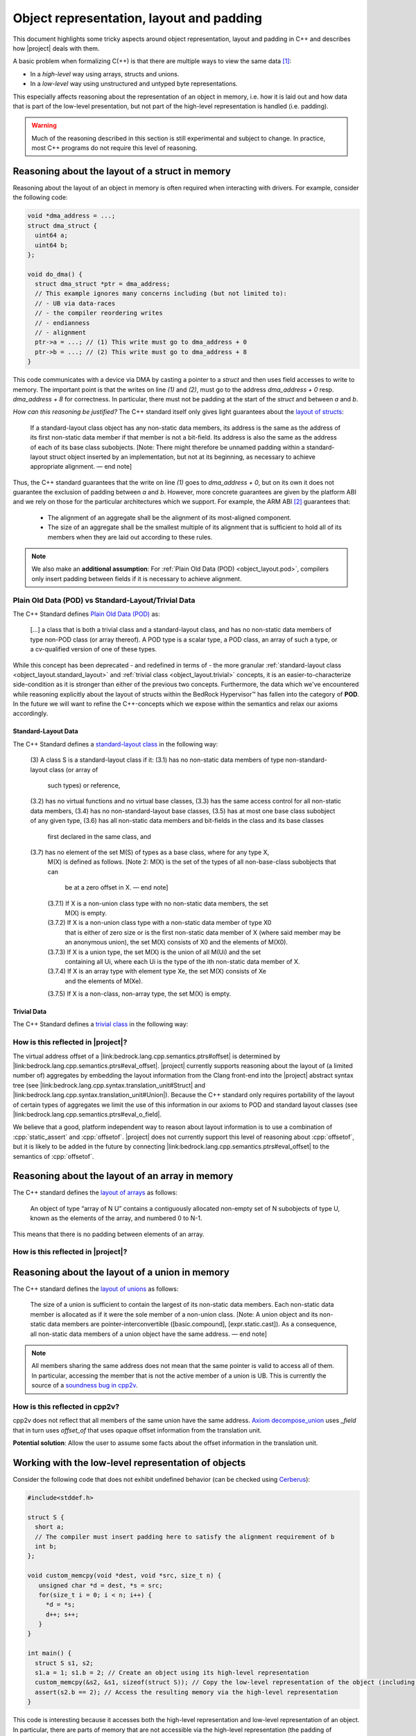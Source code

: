 #############################################################
Object representation, layout and padding
#############################################################

.. todo::

   - primR
   - what makes up a struct (struct_def)
     - struct_paddingR
     - identityR
   - what makes up a union (union_def)
     - union_paddingR
   - implicit destruction
   - raw
     - Vraw
     - rawR
     - maybe? blockR and tblockR

This document highlights some tricky aspects around object
representation, layout and padding in C++ and describes how |project| deals with them.

A basic problem when formalizing C(++) is that there are multiple ways to view the same
data [#krebbers-thesis-2.5]_:

- In a *high-level* way using arrays, structs and unions.
- In a *low-level* way using unstructured and untyped byte representations.

This especially affects reasoning about the representation of an object in memory, i.e.
how it is laid out and how data that is part of the low-level presentation, but not part
of the high-level representation is handled (i.e. padding).

.. warning::

  Much of the reasoning described in this section is still experimental and subject to change.
  In practice, most C++ programs do not require this level of reasoning.

Reasoning about the layout of a struct in memory
=================================================

Reasoning about the layout of an object in memory is often required when interacting with drivers.
For example, consider the following code:

.. code-block:: cpp

  void *dma_address = ...;
  struct dma_struct {
    uint64 a;
    uint64 b;
  };

  void do_dma() {
    struct dma_struct *ptr = dma_address;
    // This example ignores many concerns including (but not limited to):
    // - UB via data-races
    // - the compiler reordering writes
    // - endianness
    // - alignment
    ptr->a = ...; // (1) This write must go to dma_address + 0
    ptr->b = ...; // (2) This write must go to dma_address + 8
  }

This code communicates with a device via DMA by casting a pointer to a `struct` and then uses field accesses to write to memory.
The important point is that the writes on line `(1)` and `(2)`, must go to the address `dma_address + 0` resp. `dma_address + 8` for correctness.
In particular, there must not be padding at the start of the `struct` and between `a` and `b`.

*How can this reasoning be justified?* The C++ standard itself only gives light
guarantees about the `layout of structs <http://eel.is/c++draft/class.mem#26>`_:

.. pull-quote::

   If a standard-layout class object has any non-static data members, its address is
   the same as the address of its first non-static data member if that member is not
   a bit-field.
   Its address is also the same as the address of each of its base class subobjects.
   [Note: There might therefore be unnamed padding within a standard-layout struct
   object inserted by an implementation, but not at its beginning, as necessary to
   achieve appropriate alignment. — end note]

Thus, the C++ standard guarantees that the write on line `(1)` goes to  `dma_address + 0`,
but on its own it does not guarantee the exclusion of padding between `a` and `b`.
However, more concrete guarantees are given by the platform ABI and we rely on those for
the particular architectures which we support. For example, the ARM ABI [#abi-arm]_
guarantees that:

.. pull-quote::

   - The alignment of an aggregate shall be the alignment of its most-aligned component.
   - The size of an aggregate shall be the smallest multiple of its alignment that is
     sufficient to hold all of its members when they are laid out according to these rules.

.. note::

   We also make an **additional assumption**: For :ref:`Plain Old Data (POD) <object_layout.pod>`,
   compilers only insert padding between fields if it is necessary to achieve alignment.

.. _object_layout.pod:

Plain Old Data (POD) vs Standard-Layout/Trivial Data
------------------------------------------------------------------------------------------

The C++ Standard defines `Plain Old Data (POD) <https://eel.is/c++draft/depr.meta.types#:POD>`_ as:

.. pull-quote::

   [...] a class that is both a trivial class and a standard-layout class, and has no
   non-static data members of type non-POD class (or array thereof). A POD type is a scalar type,
   a POD class, an array of such a type, or a cv-qualified version of one of these types.

While this concept has been deprecated - and redefined in terms of - the more granular
:ref:`standard-layout class <object_layout.standard_layout>` and :ref:`trivial class <object_layout.trivial>`
concepts, it is an easier-to-characterize side-condition as it is stronger than either
of the previous two concepts. Furthermore, the data which we've encountered while
reasoning explicitly about the layout of structs within the BedRock Hypervisor™
has fallen into the category of **POD**. In the future we will want to refine the
C++-concepts which we expose within the semantics and relax our axioms accordingly.


.. _object_layout.standard_layout:

Standard-Layout Data
++++++++++++++++++++++++++++++++++++++++++++++++++++++++++++++++++++++++++++++++++++++++++

The C++ Standard defines a `standard-layout class <https://eel.is/c++draft/class.prop#3>`_
in the following way:

.. pull-quote::

   (3) A class S is a standard-layout class if it:
   (3.1) has no non-static data members of type non-standard-layout class (or array of
         such types) or reference,
   (3.2) has no virtual functions and no virtual base classes,
   (3.3) has the same access control for all non-static data members,
   (3.4) has no non-standard-layout base classes,
   (3.5) has at most one base class subobject of any given type,
   (3.6) has all non-static data members and bit-fields in the class and its base classes
         first declared in the same class, and
   (3.7) has no element of the set M(S) of types as a base class, where for any type X,
         M(X) is defined as follows.
         [Note 2: M(X) is the set of the types of all non-base-class subobjects that can
          be at a zero offset in X. — end note]
         (3.7.1) If X is a non-union class type with no non-static data members, the set
                 M(X) is empty.
         (3.7.2) If X is a non-union class type with a non-static data member of type X0
                 that is either of zero size or is the first non-static data member of X
                 (where said member may be an anonymous union), the set M(X) consists of
                 X0 and the elements of M(X0).
         (3.7.3) If X is a union type, the set M(X) is the union of all M(Ui) and the set
                 containing all Ui, where each Ui is the type of the ith non-static data
                 member of X.
         (3.7.4) If X is an array type with element type Xe, the set M(X) consists of Xe
                 and the elements of M(Xe).
         (3.7.5) If X is a non-class, non-array type, the set M(X) is empty.

.. _object_layout.trivial:

Trivial Data
++++++++++++++++++++++++++++++++++++++++++++++++++++++++++++++++++++++++++++++++++++++++++

The C++ Standard defines a `trivial class <https://eel.is/c++draft/class.prop#2>`_
in the following way:

.. pull_quote::

   (1) A trivially copyable class is a class:
   (1.1) that has at least one eligible copy constructor, move constructor, copy assignment
         operator, or move assignment operator ([special], [class.copy.ctor], [class.copy.assign]),
   (1.2) where each eligible copy constructor, move constructor, copy assignment operator,
         and move assignment operator is trivial, and
   (1.3) that has a trivial, non-deleted destructor ([class.dtor]).

   (2) A trivial class is a class that is trivially copyable and has one or more eligible
       default constructors ([class.default.ctor]), all of which are trivial.
       [Note 1: In particular, a trivially copyable or trivial class does not have virtual
        functions or virtual base classes. — end note]

How is this reflected in |project|?
------------------------------------

The virtual address offset of a |link:bedrock.lang.cpp.semantics.ptrs#offset| is determined by |link:bedrock.lang.cpp.semantics.ptrs#eval_offset|.
|project| currently supports reasoning about the layout of (a limited number of) aggregates by embedding the layout information from the Clang front-end into the |project| abstract syntax tree (see |link:bedrock.lang.cpp.syntax.translation_unit#Struct| and |link:bedrock.lang.cpp.syntax.translation_unit#Union|\ ).
Because the C++ standard only requires portability of the layout of certain types of aggregates we limit the use of this information in our axioms to POD and standard layout classes (see |link:bedrock.lang.cpp.semantics.ptrs#eval_o_field|\ .

.. The `Definition struct_def <_static/coqdoc/bedrock.lang.cpp.logic.layout.html>`_ characterizes how a `struct` can be viewed as its constituent pieces and padding.
.. which shows how the `anyR` of a `struct` can be broken down into its constituent fields and padding but there are no axioms , but it only applies to `anyR (Tnamed cls)` and it represents padding as a magic wand. No axiom gives information about field offsets of a struct.

We believe that a good, platform independent way to reason about layout information is to use a combination of :cpp:`static_assert` and :cpp:`offsetof`.
|project| does not currently support this level of reasoning about :cpp:`offsetof`, but it is likely to be added in the future by connecting |link:bedrock.lang.cpp.semantics.ptrs#eval_offset| to the semantics of :cpp:`offsetof`.


Reasoning about the layout of an array in memory
=================================================

The C++ standard defines the `layout of arrays <http://eel.is/c++draft/dcl.array#6>`_ as
follows:

.. pull-quote::

  An object of type “array of N U” contains a contiguously allocated non-empty set of N
  subobjects of type U, known as the elements of the array, and numbered 0 to N-1.

This means that there is no padding between elements of an array.

How is this reflected in |project|?
-------------------------------------

.. The fact that there is no padding in arrays is exploited by `_sub_def <https://gitlab.com/bedrocksystems/cpp2v-core/-/blob/232541a3a7410ac585908a35c50583007c3a391c/theories/lang/cpp/logic/path_pred.v#L306>`_ in combination with `Axiom wp_lval_subscript <https://gitlab.com/bedrocksystems/cpp2v-core/-/blob/232541a3a7410ac585908a35c50583007c3a391c/theories/lang/cpp/logic/expr.v#L141>`_.

.. Additionally `Axiom decompose_array <https://gitlab.com/bedrocksystems/cpp2v-core/-/blob/232541a3a7410ac585908a35c50583007c3a391c/theories/lang/cpp/logic/layout.v#L75>`_ as well as `ArrayR (cpp2v) <https://gitlab.com/bedrocksystems/cpp2v/-/blob/86cde4b410d50adcb05d78de31bdbcf6e04ec109/theories/lib/array.v#L34>`_ do not mention padding for arrays.

Reasoning about the layout of a union in memory
==========================================================================================

The C++ standard defines the `layout of unions <http://eel.is/c++draft/class.union#3>`_ as follows:

.. pull-quote::

   The size of a union is sufficient to contain the largest of its
   non-static data members. Each non-static data member is allocated
   as if it were the sole member of a non-union class. [Note: A union
   object and its non-static data members are pointer-interconvertible
   ([basic.compound], [expr.static.cast]). As a consequence, all
   non-static data members of a union object have the same address. —
   end note]

.. note::

   .. TODO: FIX THIS SECTION UP AND ADD UP TO DATE QUOTES

   All members sharing the same address does not mean that the same
   pointer is valid to access all of them. In particular, accessing
   the member that is not the active member of a union is UB. This is currently
   the source of a `soundness bug in cpp2v <https://gitlab.com/bedrocksystems/cpp2v-core/-/issues/101>`_.

How is this reflected in cpp2v?
------------------------------------------------------------------------------------------

.. TODO: FIX THIS SECTION UP AND ADD UP TO DATE QUOTES

cpp2v does not reflect that all members of the same union have the same address.
`Axiom decompose_union <https://gitlab.com/bedrocksystems/cpp2v-core/-/blob/232541a3a7410ac585908a35c50583007c3a391c/theories/lang/cpp/logic/layout.v#L61>`_ uses `_field` that in turn uses `offset_of` that uses opaque offset information from the translation unit.

**Potential solution**: Allow the user to assume some facts about the offset information in the translation unit.

Working with the low-level representation of objects
==========================================================================================

.. TODO: FIX THIS SECTION UP AND ADD UP TO DATE QUOTES

Consider the following code that does not exhibit undefined behavior (can be checked using `Cerberus <https://cerberus.cl.cam.ac.uk/cerberus>`_):

.. code-block:: cpp

  #include<stddef.h>

  struct S {
    short a;
    // The compiler must insert padding here to satisfy the alignment requirement of b
    int b;
  };

  void custom_memcpy(void *dest, void *src, size_t n) {
     unsigned char *d = dest, *s = src;
     for(size_t i = 0; i < n; i++) {
       *d = *s;
       d++; s++;
     }
  }

  int main() {
    struct S s1, s2;
    s1.a = 1; s1.b = 2; // Create an object using its high-level representation
    custom_memcpy(&s2, &s1, sizeof(struct S)); // Copy the low-level representation of the object (including padding)
    assert(s2.b == 2); // Access the resulting memory via the high-level representation
  }

This code is interesting because it accesses both the high-level representation and low-level representation of an object.
In particular, there are parts of memory that are not accessible via the high-level representation (the padding of :cpp:`struct S`), but that are accessible via the low-level representation.

How is this reflected in |project|?
------------------------------------

|project| provides access to the low-level view of data via the `Vraw r` value where `r` represents a "raw byte". cpp2v is parametric in this notion of raw byte, but a simple model would instantiate it with `byte | pointer fragment | poison` (i.e. `runtime_val` in `simple_pred`).    `layout.v <https://gitlab.com/bedrocksystems/cpp2v-core/-/blob/master/theories/lang/cpp/logic/layout.v>`_ provides axioms for converting between the high-level representation (e.g. `primR`) and the low-level representation based on `Vraw`.

Thus, the example above can be verified by first converting the struct to raw bytes, copying the raw bytes and then converting the raw bytes back into the struct.


Representing Values
====================

.. The C++ standard `talks explicitly about when materialization occurs <https://eel.is/c++draft/class.temporary#2>`_.

In the |project| separation logic, we choose to immediately materialize all aggregates (i.e. aggregates do not have a Coq-value representation), and address the delayed materialization through the fact that not all pointers (|link:bedrock.lang.cpp.semantics.ptrs#ptr|) are required to be backed by memory.

Pinned Pointers
----------------

In certain instances, especially when communicating pointers with assembly, it is necessary to connect pointers to the virtual addresses.
To do this, |project| exposes a separation logic assertion `pinned_ptr : ptr -> vaddr -> mpred` (|link:bedrock.lang.cpp.logic.pred#pinned_ptr|) that connects the `ptr` to the virtual address that backs it.


Function Call Semantics
------------------------

.. todo::

  determine whether this is going to change before the release.

Following options:

**Pass as everything as values**: (as e.g. in RefinedC)

- Both primitives and aggregates are passed as values to and from functions
- Callee allocates space to put the values
- Con: Needs representation of structures as values (works in C, but more tricky in C++)

**Pass as everything via locations**: (as e.g. in Cerberus)

- Both primitives and aggregates are passed via locations to and from functions
- Caller allocates locations, stores values there and then passes them to the function
- Pro: Aggregates only need to be represented in locations, never as values
- Con: Since primitives are passed via the heap, the specification cannot directly destruct them

**Pass primitives as values and aggregates via locations**: (as currently in cpp2v)

- Primitives are passed as values and aggregates via locations
- Pro: Primitives can be directly destructed in specifications
- Con: Probably break templates because an instantiation with a primitive value would produce quite different code than an instantiatation with an aggregate value


.. rubric:: Footnotes

.. [#krebbers-thesis-2.5]
   Section 2.5 of `Robbert Krebbers - The C standard formalized in Coq <https://robbertkrebbers.nl/research/thesis.pdf>`_

.. [#abi-arm]
  `Procedure Call Standard for the Arm Architecture <https://developer.arm.com/documentation/ihi0042/latest?_ga=2.60211309.1506853196.1533541889-405231439.1528186050>`_
